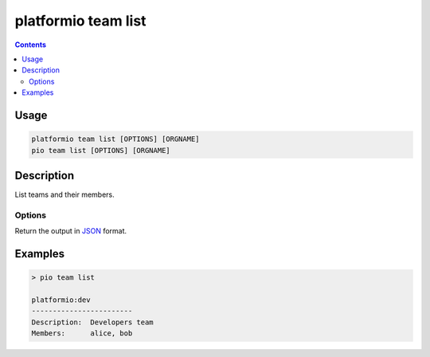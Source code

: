 ..  Copyright (c) 2014-present PlatformIO <contact@platformio.org>
    Licensed under the Apache License, Version 2.0 (the "License");
    you may not use this file except in compliance with the License.
    You may obtain a copy of the License at
       http://www.apache.org/licenses/LICENSE-2.0
    Unless required by applicable law or agreed to in writing, software
    distributed under the License is distributed on an "AS IS" BASIS,
    WITHOUT WARRANTIES OR CONDITIONS OF ANY KIND, either express or implied.
    See the License for the specific language governing permissions and
    limitations under the License.

.. _cmd_team_list:

platformio team list
====================

.. versionadded:: 5.0

.. contents::

Usage
-----

.. code-block:: bash

    platformio team list [OPTIONS] [ORGNAME]
    pio team list [OPTIONS] [ORGNAME]

Description
-----------

List teams and their members.

Options
~~~~~~~

.. program:: platformio team list

.. option::
    --json-output

Return the output in `JSON <http://en.wikipedia.org/wiki/JSON>`_ format.

Examples
--------

.. code-block:: bash

    > pio team list

    platformio:dev
    ------------------------
    Description:  Developers team
    Members:      alice, bob
